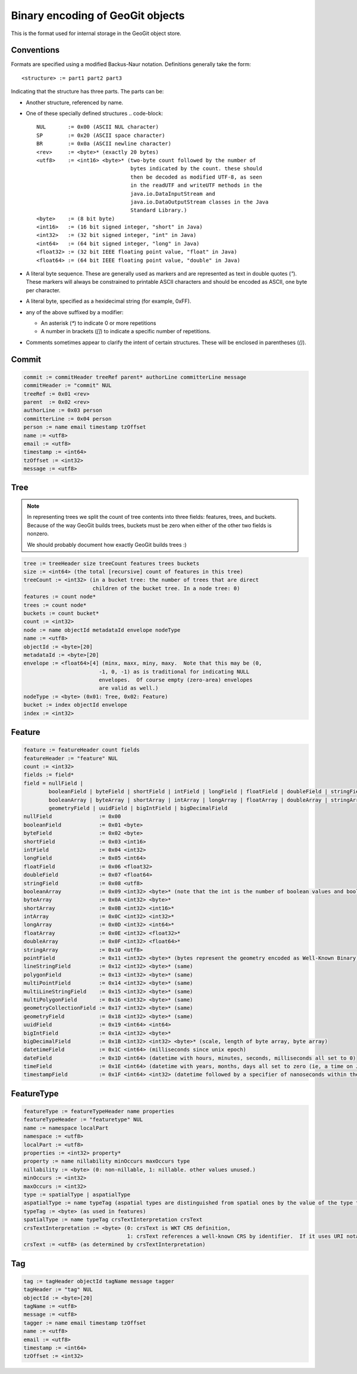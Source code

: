 Binary encoding of GeoGit objects
=================================

This is the format used for internal storage in the GeoGit object store.

Conventions
-----------

Formats are specified using a modified Backus-Naur notation.
Definitions generally take the form::

    <structure> := part1 part2 part3

Indicating that the structure has three parts.
The parts can be:

* Another structure, referenced by name.
* One of these specially defined structures
  .. code-block::

    NUL       := 0x00 (ASCII NUL character)
    SP        := 0x20 (ASCII space character)
    BR        := 0x0a (ASCII newline character)
    <rev>     := <byte>* (exactly 20 bytes)
    <utf8>    := <int16> <byte>* (two-byte count followed by the number of
                                  bytes indicated by the count. these should
                                  then be decoded as modified UTF-8, as seen
                                  in the readUTF and writeUTF methods in the
                                  java.io.DataInputStream and
                                  java.io.DataOutputStream classes in the Java
                                  Standard Library.)
    <byte>    := (8 bit byte)
    <int16>   := (16 bit signed integer, "short" in Java)
    <int32>   := (32 bit signed integer, "int" in Java)
    <int64>   := (64 bit signed integer, "long" in Java)
    <float32> := (32 bit IEEE floating point value, "float" in Java)
    <float64> := (64 bit IEEE floating point value, "double" in Java)

* A literal byte sequence.  These are generally used as markers and are represented as text in double quotes (`"`).
  These markers will always be constrained to printable ASCII characters and should be encoded as ASCII, one byte per character.
* A literal byte, specified as a hexidecimal string (for example, 0xFF).
* any of the above suffixed by a modifier:

  * An asterisk (`*`) to indicate 0 or more repetitions
  * A number in brackets (`[]`) to indicate a specific number of repetitions.
* Comments sometimes appear to clarify the intent of certain structures.
  These will be enclosed in parentheses (`()`).
 
Commit
------

.. code-block::

    commit := commitHeader treeRef parent* authorLine committerLine message
    commitHeader := "commit" NUL
    treeRef := 0x01 <rev>
    parent  := 0x02 <rev>
    authorLine := 0x03 person
    committerLine := 0x04 person
    person := name email timestamp tzOffset
    name := <utf8>
    email := <utf8>
    timestamp := <int64>
    tzOffset := <int32>
    message := <utf8>

Tree
----

.. note:: 
    In representing trees we split the count of tree contents into three fields:
    features, trees, and buckets. Because of the way GeoGit builds trees,
    buckets must be zero when either of the other two fields is nonzero.

    We should probably document how exactly GeoGit builds trees :)

.. code-block:: 

    tree := treeHeader size treeCount features trees buckets
    size := <int64> (the total [recursive] count of features in this tree)
    treeCount := <int32> (in a bucket tree: the number of trees that are direct
                          children of the bucket tree. In a node tree: 0)
    features := count node*
    trees := count node*
    buckets := count bucket*
    count := <int32>
    node := name objectId metadataId envelope nodeType
    name := <utf8>
    objectId := <byte>[20]
    metadataId := <byte>[20]
    envelope := <float64>[4] (minx, maxx, miny, maxy.  Note that this may be (0,
                            -1, 0, -1) as is traditional for indicating NULL
                            envelopes.  Of course empty (zero-area) envelopes
                            are valid as well.)
    nodeType := <byte> (0x01: Tree, 0x02: Feature)
    bucket := index objectId envelope
    index := <int32>

Feature
-------

.. code-block:: 

    feature := featureHeader count fields
    featureHeader := "feature" NUL
    count := <int32>
    fields := field*
    field = nullField |
            booleanField | byteField | shortField | intField | longField | floatField | doubleField | stringField |
            booleanArray | byteArray | shortArray | intArray | longArray | floatArray | doubleArray | stringArray |
            geometryField | uuidField | bigIntField | bigDecimalField
    nullField               := 0x00
    booleanField            := 0x01 <byte>
    byteField               := 0x02 <byte>
    shortField              := 0x03 <int16>
    intField                := 0x04 <int32>
    longField               := 0x05 <int64>
    floatField              := 0x06 <float32>
    doubleField             := 0x07 <float64>
    stringField             := 0x08 <utf8>
    booleanArray            := 0x09 <int32> <byte>* (note that the int is the number of boolean values and booleans are packed to save space. so the number of bytes is actually the count of bits divided by 8)
    byteArray               := 0x0A <int32> <byte>*
    shortArray              := 0x0B <int32> <int16>*
    intArray                := 0x0C <int32> <int32>*
    longArray               := 0x0D <int32> <int64>*
    floatArray              := 0x0E <int32> <float32>*
    doubleArray             := 0x0F <int32> <float64>*
    stringArray             := 0x10 <utf8>
    pointField              := 0x11 <int32> <byte>* (bytes represent the geometry encoded as Well-Known Binary)
    lineStringField         := 0x12 <int32> <byte>* (same)
    polygonField            := 0x13 <int32> <byte>* (same)
    multiPointField         := 0x14 <int32> <byte>* (same)
    multiLineStringField    := 0x15 <int32> <byte>* (same)
    multiPolygonField       := 0x16 <int32> <byte>* (same)
    geometryCollectionField := 0x17 <int32> <byte>* (same)
    geometryField           := 0x18 <int32> <byte>* (same) 
    uuidField               := 0x19 <int64> <int64>
    bigIntField             := 0x1A <int32> <byte>*
    bigDecimalField         := 0x1B <int32> <int32> <byte>* (scale, length of byte array, byte array)
    datetimeField           := 0x1C <int64> (milliseconds since unix epoch)
    dateField               := 0x1D <int64> (datetime with hours, minutes, seconds, milliseconds all set to 0)
    timeField               := 0x1E <int64> (datetime with years, months, days all set to zero (ie, a time on Jan 1 1970))
    timestampField          := 0x1F <int64> <int32> (datetime followed by a specifier of nanoseconds within the millisecond)

FeatureType
-----------

.. code-block::
    
    featureType := featureTypeHeader name properties
    featureTypeHeader := "featuretype" NUL
    name := namespace localPart
    namespace := <utf8>
    localPart := <utf8>
    properties := <int32> property*
    property := name nillability minOccurs maxOccurs type
    nillability := <byte> (0: non-nillable, 1: nillable. other values unused.)
    minOccurs := <int32>
    maxOccurs := <int32>
    type := spatialType | aspatialType
    aspatialType := name typeTag (aspatial types are distinguished from spatial ones by the value of the type tag)
    typeTag := <byte> (as used in features)
    spatialType := name typeTag crsTextInterpretation crsText
    crsTextInterpretation := <byte> (0: crsText is WKT CRS definition,
                                     1: crsText references a well-known CRS by identifier.  If it uses URI notation ("urn:...") then the axes should be forced to X=Easting, Y=Northing order.)
    crsText := <utf8> (as determined by crsTextInterpretation)

Tag
---

.. code-block::

   tag := tagHeader objectId tagName message tagger
   tagHeader := "tag" NUL
   objectId := <byte>[20]
   tagName := <utf8>
   message := <utf8>
   tagger := name email timestamp tzOffset
   name := <utf8>
   email := <utf8>
   timestamp := <int64>
   tzOffset := <int32>
